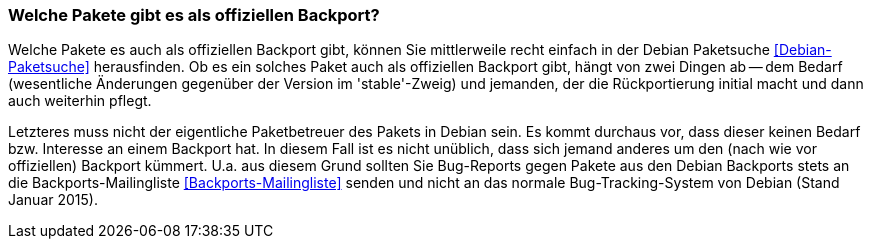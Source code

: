 // Datei: ./praxis/debian-backports/pakete.adoc
// Baustelle: Rohtext

// Stichworte für den Index
(((Debian Backports, Bedarf)))
(((Debian Backports, Pakete)))
(((Debian Backports, Pflege)))
(((Paket, Rückportierung)))

=== Welche Pakete gibt es als offiziellen Backport? ===

Welche Pakete es auch als offiziellen Backport gibt, können Sie
mittlerweile recht einfach in der Debian Paketsuche
<<Debian-Paketsuche>> herausfinden. Ob es ein solches Paket auch als
offiziellen Backport gibt, hängt von zwei Dingen ab -- dem Bedarf
(wesentliche Änderungen gegenüber der Version im 'stable'-Zweig) und
jemanden, der die Rückportierung initial macht und dann auch weiterhin
pflegt.

Letzteres muss nicht der eigentliche Paketbetreuer des Pakets in
Debian sein. Es kommt durchaus vor, dass dieser keinen Bedarf bzw.
Interesse an einem Backport hat. In diesem Fall ist es nicht unüblich,
dass sich jemand anderes um den (nach wie vor offiziellen) Backport
kümmert. U.a. aus diesem Grund sollten Sie Bug-Reports gegen Pakete aus
den Debian Backports stets an die Backports-Mailingliste
<<Backports-Mailingliste>> senden und nicht an das normale
Bug-Tracking-System von Debian (Stand Januar 2015).

// Datei (Ende): ./praxis/debian-backports/pakete.adoc
